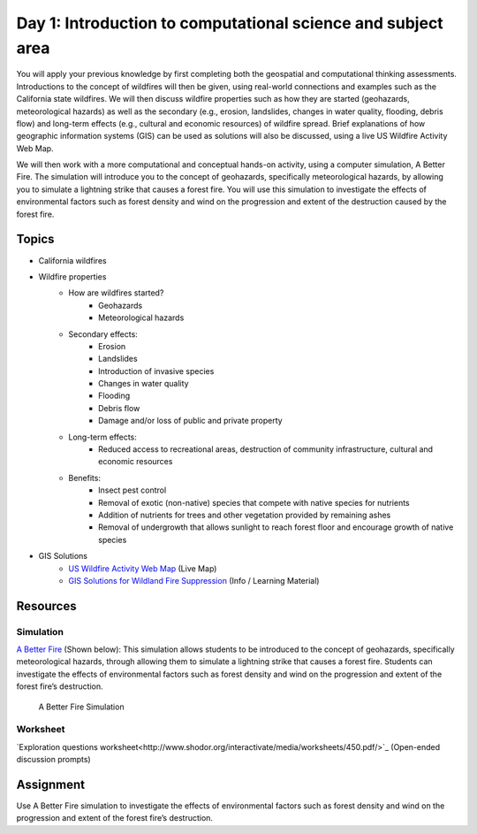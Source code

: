 Day 1: Introduction to computational science and subject area
==============================================================

You will apply your previous knowledge by first completing both the geospatial and computational thinking assessments. Introductions to the concept of wildfires will then be given, using real-world connections and examples such as the California state wildfires. We will then discuss wildfire properties such as how they are started (geohazards, meteorological hazards) as well as the secondary (e.g., erosion, landslides, changes in water quality, flooding, debris flow) and long-term effects (e.g., cultural and economic resources) of wildfire spread. Brief explanations of how geographic information systems (GIS) can be used as solutions will also be discussed, using a live US Wildfire Activity Web Map.

We will then work with a more computational and conceptual hands-on activity, using a computer simulation, A Better Fire. The simulation will introduce you to the concept of geohazards, specifically meteorological hazards, by allowing you to simulate a lightning strike that causes a forest fire. You will use this simulation to investigate the effects of environmental factors such as forest density and wind on the progression and extent of the destruction caused by the forest fire.

Topics
-------

* California wildfires
* Wildfire properties
    - How are wildfires started?
        + Geohazards
        + Meteorological hazards
    - Secondary effects:
        + Erosion
        + Landslides
        + Introduction of invasive species
        + Changes in water quality
        + Flooding
        + Debris flow
        + Damage and/or loss of public and private property
    - Long-term effects:
        + Reduced access to recreational areas, destruction of community infrastructure, cultural and economic resources
    - Benefits:
        + Insect pest control
        + Removal of exotic (non-native) species that compete with native species for nutrients
        + Addition of nutrients for trees and other vegetation provided by remaining ashes
        + Removal of undergrowth that allows sunlight to reach forest floor and encourage growth of native species
* GIS Solutions
    - `US Wildfire Activity Web Map <https://www.arcgis.com/home/webmap/viewer.html?webmap=df8bcc10430f48878b01c96e907a1fc3>`_ (Live Map)
    -  `GIS Solutions for Wildland Fire Suppression <http://www.esri.com/library/brochures/pdfs/wildland-fire-suppression.pdf>`_ (Info / Learning Material)


Resources
---------

Simulation
```````````

`A Better Fire <http://www.shodor.org/interactivate/activities/ABetterFire/>`_ (Shown below): This simulation allows students to be introduced to the concept of geohazards, specifically meteorological hazards, through allowing them to simulate a lightning strike that causes a forest fire. Students can investigate the effects of environmental factors such as forest density and wind on the progression and extent of the forest fire’s destruction.


.. figure:: img/abetterfire.png

    A Better Fire Simulation


Worksheet
``````````

`Exploration questions worksheet<http://www.shodor.org/interactivate/media/worksheets/450.pdf/>`_  (Open-ended discussion prompts)


Assignment
----------

Use A Better Fire simulation to investigate the effects of environmental factors such as forest density and wind on the progression and extent of the forest fire’s destruction.
